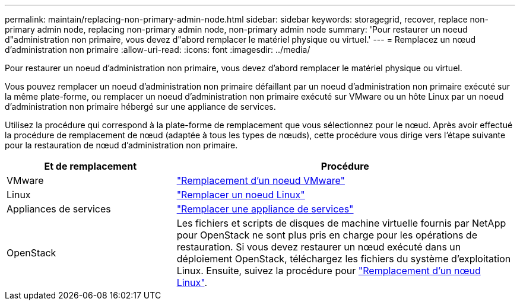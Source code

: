 ---
permalink: maintain/replacing-non-primary-admin-node.html 
sidebar: sidebar 
keywords: storagegrid, recover, replace non-primary admin node, replacing non-primary admin node, non-primary admin node 
summary: 'Pour restaurer un noeud d"administration non primaire, vous devez d"abord remplacer le matériel physique ou virtuel.' 
---
= Remplacez un nœud d'administration non primaire
:allow-uri-read: 
:icons: font
:imagesdir: ../media/


[role="lead"]
Pour restaurer un noeud d'administration non primaire, vous devez d'abord remplacer le matériel physique ou virtuel.

Vous pouvez remplacer un noeud d'administration non primaire défaillant par un noeud d'administration non primaire exécuté sur la même plate-forme, ou remplacer un noeud d'administration non primaire exécuté sur VMware ou un hôte Linux par un noeud d'administration non primaire hébergé sur une appliance de services.

Utilisez la procédure qui correspond à la plate-forme de remplacement que vous sélectionnez pour le nœud. Après avoir effectué la procédure de remplacement de nœud (adaptée à tous les types de nœuds), cette procédure vous dirige vers l'étape suivante pour la restauration de nœud d'administration non primaire.

[cols="1a,2a"]
|===
| Et de remplacement | Procédure 


 a| 
VMware
 a| 
link:all-node-types-replacing-vmware-node.html["Remplacement d'un noeud VMware"]



 a| 
Linux
 a| 
link:all-node-types-replacing-linux-node.html["Remplacer un noeud Linux"]



 a| 
Appliances de services
 a| 
link:replacing-failed-node-with-services-appliance.html["Remplacer une appliance de services"]



 a| 
OpenStack
 a| 
Les fichiers et scripts de disques de machine virtuelle fournis par NetApp pour OpenStack ne sont plus pris en charge pour les opérations de restauration. Si vous devez restaurer un nœud exécuté dans un déploiement OpenStack, téléchargez les fichiers du système d'exploitation Linux. Ensuite, suivez la procédure pour link:all-node-types-replacing-linux-node.html["Remplacement d'un nœud Linux"].

|===